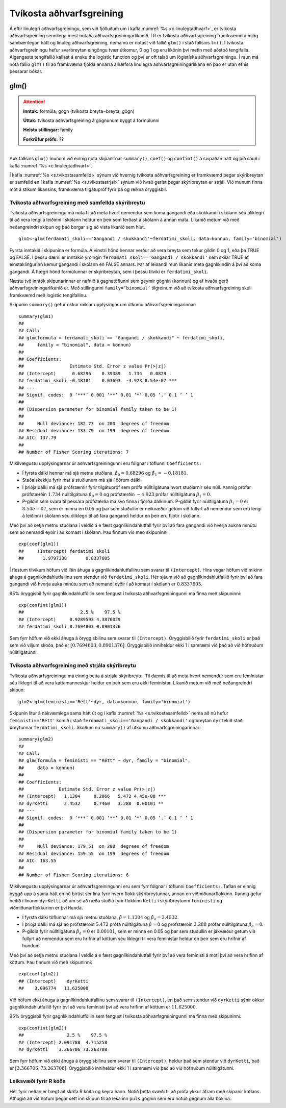 .. _c.tvikostaadhvarf:

Tvíkosta aðhvarfsgreining
=========================

Á eftir línulegri aðhvarfsgreiningu, sem við fjölluðum um í kafla
:numref:`%s <c.linulegtadhvarf>`, er tvíkosta aðhvarfsgreining sennilega mest
notaða aðhvarfsgreiningarlíkanið. Í R er tvíkosta aðhvarfsgreining
framkvæmd á mjög sambærilegan hátt og línuleg aðhvarfsgreining, nema nú
er notast við fallið ``glm()`` í stað fallsins ``lm()``. Í tvíkosta
aðhvarfsgreiningu hefur svarbreytan eingöngu tvær útkomur, 0 og 1 og eru
líkönin því metin með aðstoð tengifalla. Algengasta tengifallið kallast
á ensku the logistic function og því er oft talað um lógistíska
aðhvarfsgreiningu. Í raun má nota fallið ``glm()`` til að framkvæma
fjölda annarra alhæfðra línulegra aðhvarfsgreiningarlíkana en það er
utan efnis þessarar bókar.

glm()
^^^^^

.. attention::

    **Inntak:** formúla, gögn (tvíkosta breyta~breyta, gögn)
    
    **Úttak:** tvíkosta aðhvarfsgreining á gögnunum byggt á formúlunni
    
    **Helstu stillingar:** family

    **Forkröfur prófs:** ??


--------------

Auk fallsins ``glm()`` munum við einnig nota skipanirnar ``summary()``,
``coef()`` og ``confint()`` á svipaðan hátt og þið sáuð í kafla
:numref:`%s <c.linulegtadhvarf>`.

Í kafla :numref:`%s <s.tvikostasamfelld>` sýnum við hvernig tvíkosta
aðhvarfsgreining er framkvæmd þegar skýribreytan er samfelld en í kafla
:numref:`%s <s.tvikostastrjal>` sýnum við hvað gerist þegar skýribreytan er
strjál. Við munum finna möt á stikum líkansins, framkvæma tilgátupróf
fyrir þá og reikna öryggisbil.

.. _s.tvikostasamfelld:

Tvíkosta aðhvarfsgreining með samfellda skýribreytu
---------------------------------------------------

Tvíkosta aðhvarfsgreiningu má nota til að meta hvort nemendur sem koma 
gangandi eða skokkandi í skólann séu ólíklegri til að vera lengi á leiðinni 
í skólann heldur en þeir sem ferðast á skólann á annan máta. Líkanið metum
við með neðangreindri skipun og það borgar sig að vista líkanið sem hlut.

::

   glm1<-glm(ferdamati_skoli=='Gangandi / skokkandi'~ferdatimi_skoli, data=konnun, family='binomial')

Fyrsta inntakið í skipunina er formúla. Á vinstri hönd hennar verður að
vera breyta sem tekur gildin 0 og 1, eða þá TRUE og FALSE. Í þessu dæmi
er inntakið yrðingin ``ferdamati_skoli=='Gangandi / skokkandi'`` sem skilar TRUE ef
einstaklingurinn kemur gangandi í skólann en FALSE annars. Þar af leiðandi mun líkanið
meta gagnlíkindin á því að koma gangandi. Á hægri hönd formúlunnar er
skýribreytan, sem í þessu tilviki er ``ferdatimi_skoli``.

Næstu tvö inntök skipunarinnar er nafnið á gagnatöflunni sem geymir
gögnin (``konnun``) og af hvaða gerð aðhvarfsgreiningarlíkanið er. Með
stillingunni ``family=’binomial’`` tilgreinum við að tvíkosta
aðhvarfsgreining skuli framkvæmd með logistic tengifallinu.

Skipunin ``summary()`` gefur okkur miklar upplýsingar um útkomu
aðhvarfsgreiningarinnar:

::

   summary(glm1)
   ##
   ## Call:
   ## glm(formula = ferdamati_skoli == "Gangandi / skokkandi" ~ ferdatimi_skoli, 
   ##     family = "binomial", data = konnun)
   ## 
   ## Coefficients:
   ##                 Estimate Std. Error z value Pr(>|z|)    
   ## (Intercept)      0.68296    0.39389   1.734   0.0829 .  
   ## ferdatimi_skoli -0.18181    0.03693  -4.923 8.54e-07 ***
   ## ---
   ## Signif. codes:  0 ‘***’ 0.001 ‘**’ 0.01 ‘*’ 0.05 ‘.’ 0.1 ‘ ’ 1
   ## 
   ## (Dispersion parameter for binomial family taken to be 1)
   ## 
   ##     Null deviance: 182.73  on 200  degrees of freedom
   ## Residual deviance: 133.79  on 199  degrees of freedom
   ## AIC: 137.79
   ## 
   ## Number of Fisher Scoring iterations: 7

Mikilvægustu upplýsingarnar úr aðhvarfsgreiningunni eru fólgnar í
töflunni ``Coefficients:``

-  Í fyrsta dálki hennar má sjá metnu stuðlana,
   :math:`\hat \beta_0 = 0.68296` og :math:`\hat \beta_1 = -0.18181`.

-  Staðalskekkju fyrir mat á stuðlunum má sjá í öðrum dálki.

-  Í þriðja dálki má sjá prófstærðir fyrir tilgátupróf sem prófa
   núlltilgátuna hvort stuðlarnir séu núll. Þannig prófar prófstærðin
   :math:`1.734` núlltilgátuna :math:`\beta_0 = 0` og prófstærðin
   :math:`-4.923` prófar núlltilgátuna :math:`\beta_1=0`.

-  P-gildin sem svara til þessara prófstærða má svo finna í fjórða
   dálkinum. P-gildið fyrir núlltilgátuna :math:`\beta_1=0` er
   :math:`8.54e-07`, sem er minna en 0.05 og þar sem stuðullin er
   neikvæður getum við fullyrt að nemendur sem eru lengi á leiðinni í skólann
   séu ólíklegri til að fara gangandi heldur en þeir eru fljótir í skólann.

Með því að setja metnu stuðlana í veldið á e fæst gagnlíkindahlutfall
fyrir því að fara gangandi við hverja aukna mínútu sem að nemandi
eyðir í að komast í skólann. Þau finnum við með skipuninni:

::

   exp(coef(glm1))
   ##     (Intercept) ferdatimi_skoli 
   ##       1.9797338       0.8337605

Í flestum tilvikum höfum við lítin áhuga á gagnlíkindahlutfallinu sem 
svarar til ``(Intercept)``. Hins vegar höfum við mikinn áhuga á 
gagnlíkindahlutfallinu sem stendur við ``ferdatimi_skoli``.
Hér sjáum við að gagnlíkindahlutfallið fyrir því að fara gangandi við
hverja auka mínútu sem að nemandi eyðir í að komast í skólann
er :math:`0.8337605`.

95% öryggisbil fyrir gagnlíkindahlutföllin sem fengust í tvíkosta
aðhvarfsgreiningunni má finna með skipuninni:

::

   exp(confint(glm1))
   ##                     2.5 %    97.5 %
   ## (Intercept)     0.9289593 4.3876029
   ## ferdatimi_skoli 0.7694803 0.8901376

Sem fyrr höfum við ekki áhuga á öryggisbilinu sem svarar til
``(Intercept)``. Öryggisbilið fyrir ``ferdatimi_skoli`` er það sem við
viljum skoða, það er :math:`[0.7694803, 0.8901376]`. Öryggisbilið
inniheldur ekki 1 í samræmi við það að við höfnuðum núlltilgátunni.

.. _s.tvikostastrjal:

Tvíkosta aðhvarfsgreining með strjála skýribreytu
-------------------------------------------------

Tvíkosta aðhvarfsgreiningu má einnig beita á strjála skýribreytu. Til
dæmis til að meta hvort nemendur sem eru femínistar séu líklegri til að
vera kattamanneskjur heldur en þeir sem eru ekki femínistar. Líkanið metum við með
neðangreindri skipun:

::

   glm2<-glm(feministi=='Rétt'~dyr, data=konnun, family='binomial')

Skipunin lítur á nákvæmlega sama hátt út og í kafla
:numref:`%s <s.tvikostasamfelld>` nema að nú hefur ``feministi=='Rétt'`` komið í stað 
``ferdamati_skoli=='Gangandi / skokkandi'`` og breytan ``dyr`` tekið
stað breytunnar ``ferdatimi_skoli``. Skoðum nú ``summary()`` af útkomu
aðhvarfsgreiningarinnar:

::

   summary(glm2)
   ##
   ## Call:
   ## glm(formula = feministi == "Rétt" ~ dyr, family = "binomial", 
   ##     data = konnun)
   ## 
   ## Coefficients:
   ##             Estimate Std. Error z value Pr(>|z|)    
   ## (Intercept)   1.1304     0.2066   5.472 4.45e-08 ***
   ## dyrKetti      2.4532     0.7460   3.288  0.00101 ** 
   ## ---
   ## Signif. codes:  0 ‘***’ 0.001 ‘**’ 0.01 ‘*’ 0.05 ‘.’ 0.1 ‘ ’ 1
   ## 
   ## (Dispersion parameter for binomial family taken to be 1)
   ## 
   ##     Null deviance: 179.51  on 200  degrees of freedom
   ## Residual deviance: 159.55  on 199  degrees of freedom
   ## AIC: 163.55
   ## 
   ## Number of Fisher Scoring iterations: 6

Mikilvægustu upplýsingarnar úr aðhvarfsgreiningunni eru sem fyrr fólgnar
í töflunni ``Coefficients:``. Taflan er einnig byggð upp á sama hátt en
nú birtist sér lína fyrir hvern flokk skýribreytunnar, annan en
viðmiðunarflokkinn. Þannig gefur heitið í línunni ``dyrKetti`` að um
sé að ræða stuðla fyrir flokkinn ``Ketti`` í skýribreytunni ``feministi`` og
viðmiðunarflokkurinn er því ``Hunda``.

-  Í fyrsta dálki töflunnar má sjá metnu stuðlana,
   :math:`\hat \beta = 1.1304` og :math:`\hat \beta_a = 2.4532`.

-  Í þriðja dálki má sjá að prófstærðin :math:`5.472` prófa
   núlltilgátuna :math:`\beta = 0` og prófstærðin :math:`3.288` prófar
   núlltilgátuna :math:`\beta_a=0`.

-  P-gildið fyrir núlltilgátuna :math:`\beta_a=0` er :math:`0.00101`, sem
   er minna en 0.05 og þar sem stuðullin er jákvæður getum við fullyrt
   að nemendur sem eru hrifnir af köttum séu líklegri til vera femínistar heldur
   en þeir sem eru hrifnir af hundum.

Með því að setja metnu stuðlana í veldið á e fæst gagnlíkindahlutfall
fyrir því að vera femínisti á móti því að vera hrifinn af köttum. Þau finnum við með
skipuninni:

::

   exp(coef(glm2))
   ## (Intercept)    dyrKetti 
   ##    3.096774   11.625000 

Við höfum ekki áhuga á gagnlíkindahlutfallinu sem svarar til ``(Intercept)``,
en það sem stendur við ``dyrKetti`` sýnir okkur gagnlíkindahlutfallið
fyrir því að vera femínisti því að vera hrifinn af köttum er :math:`11.625000`.

95% öryggisbil fyrir gagnlíkindahlutföllin sem fengust í tvíkosta
aðhvarfsgreiningunni má finna með skipuninni:

::

   exp(confint(glm2))
   ##                2.5 %    97.5 %
   ## (Intercept) 2.091788  4.715258
   ## dyrKetti    3.366706 73.263708

Sem fyrr höfum við ekki áhuga á öryggisbilinu sem svarar til
``(Intercept)``, heldur það sem stendur við ``dyrKetti``, það er
:math:`[3.366706, 73.263708]`. Öryggisbilið inniheldur ekki 1 í samræmi
við það að við höfnuðum núlltilgátunni.


Leiksvæði fyrir R kóða
----------------------

Hér fyrir neðan er hægt að skrifa R kóða og keyra hann. Notið þetta svæði til að prófa ykkur áfram með skipanir kaflans. Athugið að við höfum þegar sett inn skipun til að lesa inn ``puls`` gögnin sem eru notuð gegnum alla bókina.

.. datacamp::
    :lang: r

    # Gogn sott og sett i breytuna puls.
    puls <- read.table ("https://raw.githubusercontent.com/edbook/haskoli-islands/main/pulsAll.csv", header=TRUE, sep=";")

    # Setjid ykkar eigin koda her fyrir nedan:
    # Sem daemi, skipunin head(puls) skilar fyrstu nokkrar radirnar i gognunum
    # asamt dalkarheitum.
    head(puls)
